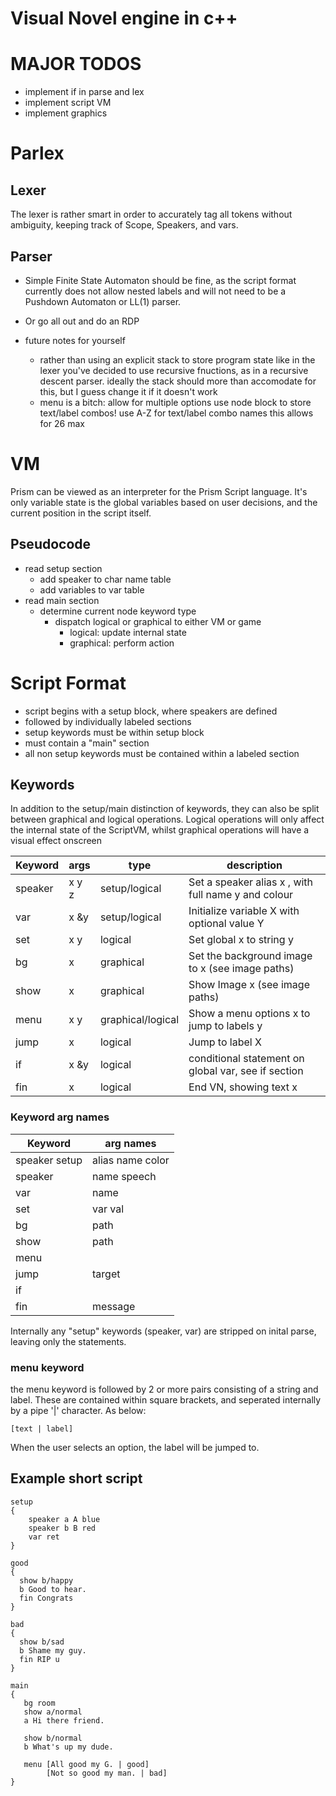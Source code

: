 # -*- olivetti-body-width: 94; -*-
* Visual Novel engine in c++
* MAJOR TODOS
- implement if in parse and lex
- implement script VM
- implement graphics

* Parlex
** Lexer
The lexer is rather smart in order to accurately tag all tokens without ambiguity, keeping track of Scope, Speakers, and vars.
** Parser
- Simple Finite State Automaton should be fine, as the script format currently does not allow nested labels and will not need to be a Pushdown Automaton or LL(1) parser.
- Or go all out and do an RDP

- future notes for yourself
  - rather than using an explicit stack to store program state like in the lexer you've decided to use recursive fnuctions, as in a recursive descent parser. ideally the stack should more than accomodate for this, but I guess change it if it doesn't work
  - menu is a bitch:
    allow for multiple options
    use node block to store text/label combos!
    use A-Z for text/label combo names
    this allows for 26 max

* VM
Prism can be viewed as an interpreter for the Prism Script language. It's only variable state is the global variables based on user decisions, and the current position in the script itself.

** Pseudocode
- read setup section
  - add speaker to char name table
  - add variables to var table

- read main section
  - determine current node keyword type
    - dispatch logical or graphical to either VM or game
      - logical: update internal state
      - graphical: perform action
	
* Script Format
- script begins with a setup block, where speakers are defined
- followed by individually labeled sections
- setup keywords must be within setup block
- must contain a "main" section
- all non setup keywords must be contained within a labeled section

** Keywords
In addition to the setup/main distinction of keywords, they can also be split between graphical and logical operations. Logical operations will only affect the internal state of the ScriptVM, whilst graphical operations will have a visual effect onscreen

|---------+-------+-------------------+-----------------------------------------------------|
| Keyword | args  | type              | description                                         |
|---------+-------+-------------------+-----------------------------------------------------|
| speaker | x y z | setup/logical     | Set a speaker alias x , with full name y and colour |
| var     | x &y  | setup/logical     | Initialize variable X with optional value Y         |
| set     | x y   | logical           | Set global x to string y                            |
| bg      | x     | graphical         | Set the background image to x (see image paths)     |
| show    | x     | graphical         | Show Image x (see image paths)                      |
| menu    | x y   | graphical/logical | Show a menu options x to jump to labels y           |
| jump    | x     | logical           | Jump to label X                                     |
| if      | x &y  | logical           | conditional statement on global var, see if section |
| fin     | x     | logical           | End VN, showing text x                              |

*** Keyword arg names
|---------------+------------------|
| Keyword       | arg names        |
|---------------+------------------|
| speaker setup | alias name color |
| speaker       | name speech      |
| var           | name             |
| set           | var val          |
| bg            | path             |
| show          | path             |
| menu          |                  |
| jump          | target           |
| if            |                  |
| fin           | message          |

Internally any "setup" keywords (speaker, var) are stripped on inital parse, leaving only the statements.

*** menu keyword
the menu keyword is followed by 2 or more pairs consisting of a string and label. These are contained within square brackets, and seperated internally by a pipe '|' character. As below:
: [text | label]
When the user selects an option, the label will be jumped to.

** Example short script
#+BEGIN_EXAMPLE
setup
{
    speaker a A blue
    speaker b B red
    var ret
}

good
{
  show b/happy
  b Good to hear.
  fin Congrats
}

bad
{
  show b/sad
  b Shame my guy.
  fin RIP u
}

main
{
   bg room
   show a/normal
   a Hi there friend.

   show b/normal
   b What's up my dude.

   menu [All good my G. | good]
        [Not so good my man. | bad]
}
#+END_EXAMPLE


